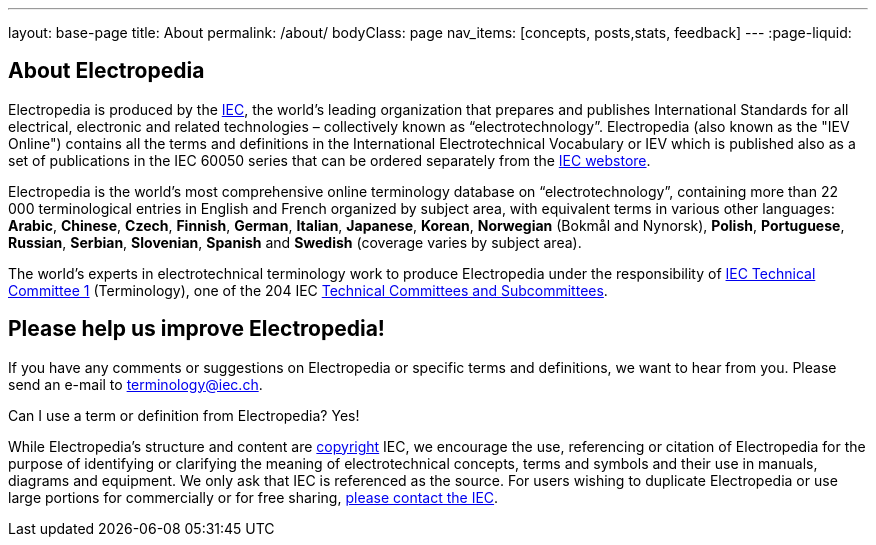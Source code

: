 ---
layout: base-page
title: About
permalink: /about/
bodyClass: page
nav_items: [concepts, posts,stats, feedback]
---
:page-liquid:

== About Electropedia

Electropedia is produced by the http://www.iec.ch/[IEC], the world’s leading organization that prepares and publishes International Standards for all electrical, electronic and related technologies – collectively known as “electrotechnology”. Electropedia (also known as the "IEV Online") contains all the terms and definitions in the International Electrotechnical Vocabulary or IEV which is published also as a set of publications in the IEC 60050 series that can be ordered separately from the http://www.iec.ch/dyn/www/f?p=103:22:0::::FSP_ORG_ID,FSP_LANG_ID:1231,25[IEC webstore].

Electropedia is the world's most comprehensive online terminology database on “electrotechnology”, containing more than 22 000 terminological entries in English and French organized by subject area, with equivalent terms in various other languages: *Arabic*, *Chinese*, *Czech*, *Finnish*, *German*, *Italian*, *Japanese*, *Korean*, *Norwegian* (Bokmål and Nynorsk), *Polish*, *Portuguese*, *Russian*, *Serbian*, *Slovenian*, *Spanish* and *Swedish* (coverage varies by subject area).

The world’s experts in electrotechnical terminology work to produce Electropedia under the responsibility of http://www.iec.ch/tc1[IEC Technical Committee 1] (Terminology), one of the 204 IEC http://www.iec.ch/dyn/www/f?p=103:6:0[Technical Committees and Subcommittees].

== Please help us improve Electropedia!

If you have any comments or suggestions on Electropedia or specific terms and definitions, we want to hear from you. Please send an e-mail to mailto:terminology@iec.ch[terminology@iec.ch].

Can I use a term or definition from Electropedia? Yes!

While Electropedia’s structure and content are http://www.iec.ch/about/copyright/copyright-db_entry.htm[copyright] IEC, we encourage the use, referencing or citation of Electropedia for the purpose of identifying or clarifying the meaning of electrotechnical concepts, terms and symbols and their use in manuals, diagrams and equipment. We only ask that IEC is referenced as the source. For users wishing to duplicate Electropedia or use large portions for commercially or for free sharing, mailto:custserv@iec.ch[please contact the IEC].

